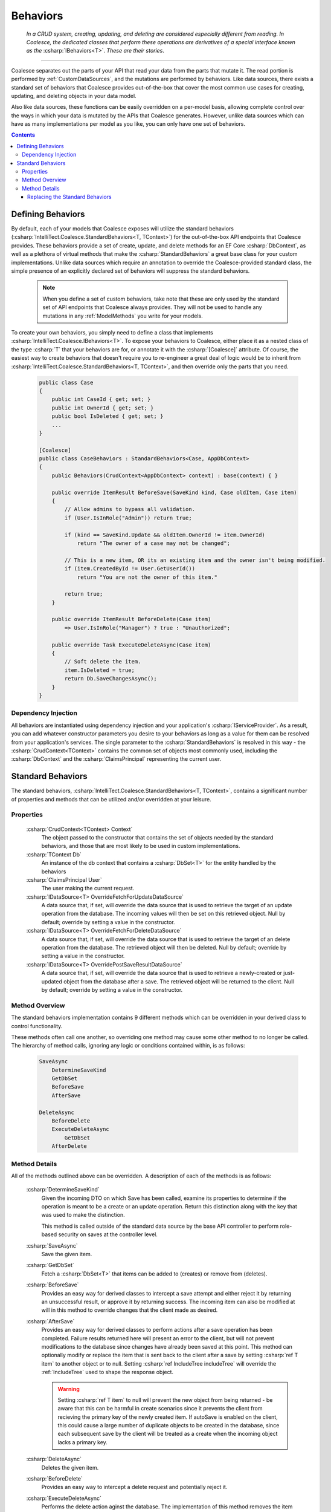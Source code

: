 .. _CustomBehaviors:



Behaviors
=========

    *In a CRUD system, creating, updating, and deleting are considered especially different from reading. In Coalesce, the dedicated classes that perform these operations are derivatives of a special interface known as the* :csharp:`IBehaviors<T>`. *These are their stories*.

.. please dont get rid of my law & order copypasta. - andrew

----

Coalesce separates out the parts of your API that read your data from the parts that mutate it. The read portion is performed by :ref:`CustomDataSources`, and the mutations are performed by behaviors. Like data sources, there exists a standard set of behaviors that Coalesce provides out-of-the-box that cover the most common use cases for creating, updating, and deleting objects in your data model.

Also like data sources, these functions can be easily overridden on a per-model basis, allowing complete control over the ways in which your data is mutated by the APIs that Coalesce generates. However, unlike data sources which can have as many implementations per model as you like, you can only have one set of behaviors.

.. Andrew note: I wrote this originally, but is a bit verbose for an intro section, so I've taken it out.
.. The rationale is quite simple: it is acceptable for clients to be able to load your data in different ways for different pages or other usage scenarios, but the client should not be responsible nor be able to choose the underlying mechanisms by which they mutate that data. Such decisions should only ever be the concern of the server, decided upon by examining the incoming request, incoming data, and the state of existing data prior to mutation.


.. contents:: Contents
    :local:

Defining Behaviors
------------------

By default, each of your models that Coalesce exposes will utilize the standard behaviors (:csharp:`IntelliTect.Coalesce.StandardBehaviors<T, TContext>`) for the out-of-the-box API endpoints that Coalesce provides. These behaviors provide a set of create, update, and delete methods for an EF Core :csharp:`DbContext`, as well as a plethora of virtual methods that make the :csharp:`StandardBehaviors` a great base class for your custom implementations. Unlike data sources which require an annotation to override the Coalesce-provided standard class, the simple presence of an explicitly declared set of behaviors will suppress the standard behaviors.

    .. note::

        When you define a set of custom behaviors, take note that these are only used by the standard set of API endpoints that Coalesce always provides. They will not be used to handle any mutations in any :ref:`ModelMethods` you write for your models.

To create your own behaviors, you simply need to define a class that implements :csharp:`IntelliTect.Coalesce.IBehaviors<T>`. To expose your behaviors to Coalesce, either place it as a nested class of the type :csharp:`T` that your behaviors are for, or annotate it with the :csharp:`[Coalesce]` attribute. Of course, the easiest way to create behaviors that doesn't require you to re-engineer a great deal of logic would be to inherit from :csharp:`IntelliTect.Coalesce.StandardBehaviors<T, TContext>`, and then override only the parts that you need.

    .. code-block:: c#

        public class Case
        {
            public int CaseId { get; set; }
            public int OwnerId { get; set; }
            public bool IsDeleted { get; set; }
            ...
        }
        
        [Coalesce]
        public class CaseBehaviors : StandardBehaviors<Case, AppDbContext>
        {
            public Behaviors(CrudContext<AppDbContext> context) : base(context) { }

            public override ItemResult BeforeSave(SaveKind kind, Case oldItem, Case item)
            {
                // Allow admins to bypass all validation.
                if (User.IsInRole("Admin")) return true;

                if (kind == SaveKind.Update && oldItem.OwnerId != item.OwnerId)
                    return "The owner of a case may not be changed";

                // This is a new item, OR its an existing item and the owner isn't being modified.
                if (item.CreatedById != User.GetUserId())
                    return "You are not the owner of this item."

                return true;
            }

            public override ItemResult BeforeDelete(Case item) 
                => User.IsInRole("Manager") ? true : "Unauthorized";

            public override Task ExecuteDeleteAsync(Case item)
            {
                // Soft delete the item.
                item.IsDeleted = true;
                return Db.SaveChangesAsync();
            }
        }

Dependency Injection
''''''''''''''''''''

All behaviors are instantiated using dependency injection and your application's :csharp:`IServiceProvider`. As a result, you can add whatever constructor parameters you desire to your behaviors as long as a value for them can be resolved from your application's services. The single parameter to the :csharp:`StandardBehaviors` is resolved in this way - the :csharp:`CrudContext<TContext>` contains the common set of objects most commonly used, including the :csharp:`DbContext` and the :csharp:`ClaimsPrincipal` representing the current user.


.. _StandardBehaviors:

Standard Behaviors
------------------

The standard behaviors, :csharp:`IntelliTect.Coalesce.StandardBehaviors<T, TContext>`, contains a significant number of properties and methods that can be utilized and/or overridden at your leisure.

Properties
''''''''''

    :csharp:`CrudContext<TContext> Context`
        The object passed to the constructor that contains the set of objects needed by the standard behaviors, and those that are most likely to be used in custom implementations.
    :csharp:`TContext Db`
        An instance of the db context that contains a :csharp:`DbSet<T>` for the entity handled by the behaviors
    :csharp:`ClaimsPrincipal User`
        The user making the current request.
    :csharp:`IDataSource<T> OverrideFetchForUpdateDataSource`
        A data source that, if set, will override the data source that is used to retrieve the target of an update operation from the database. The incoming values will then be set on this retrieved object. Null by default; override by setting a value in the constructor.
    :csharp:`IDataSource<T> OverrideFetchForDeleteDataSource`
        A data source that, if set, will override the data source that is used to retrieve the target of an delete operation from the database. The retrieved object will then be deleted. Null by default; override by setting a value in the constructor.
    :csharp:`IDataSource<T> OverridePostSaveResultDataSource`
        A data source that, if set, will override the data source that is used to retrieve a newly-created or just-updated object from the database after a save. The retrieved object will be returned to the client. Null by default; override by setting a value in the constructor.

Method Overview
'''''''''''''''

The standard behaviors implementation contains 9 different methods which can be overridden in your derived class to control functionality. 

These methods often call one another, so overriding one method may cause some other method to no longer be called. The hierarchy of method calls, ignoring any logic or conditions contained within, is as follows:

    .. code-block:: c#

        SaveAsync
            DetermineSaveKind
            GetDbSet
            BeforeSave
            AfterSave

        DeleteAsync
            BeforeDelete
            ExecuteDeleteAsync
                GetDbSet
            AfterDelete

Method Details
''''''''''''''

All of the methods outlined above can be overridden. A description of each of the methods is as follows:

    :csharp:`DetermineSaveKind`
        Given the incoming DTO on which Save has been called, examine its properties to determine if the operation is meant to be a create or an update operation. Return this distinction along with the key that was used to make the distinction.

        This method is called outside of the standard data source by the base API controller to perform role-based security on saves at the controller level.

    :csharp:`SaveAsync`
        Save the given item.

    :csharp:`GetDbSet`
        Fetch a :csharp:`DbSet<T>` that items can be added to (creates) or remove from (deletes).
    
    :csharp:`BeforeSave`
        Provides an easy way for derived classes to intercept a save attempt and either reject it by returning an unsuccessful result, or approve it by returning success. The incoming item can also be modified at will in this method to override changes that the client made as desired.    

    :csharp:`AfterSave`
        Provides an easy way for derived classes to perform actions after a save operation has been completed. Failure results returned here will present an error to the client, but will not prevent modifications to the database since changes have already been saved at this point. This method can optionally modify or replace the item that is sent back to the client after a save by setting :csharp:`ref T item` to another object or to null. Setting :csharp:`ref IncludeTree includeTree` will override the :ref:`IncludeTree` used to shape the response object.

        .. warning::

            Setting :csharp:`ref T item` to null will prevent the new object from being returned - be aware that this can be harmful in create scenarios since it prevents the client from recieving the primary key of the newly created item. If autoSave is enabled on the client, this could cause a large number of duplicate objects to be created in the database, since each subsequent save by the client will be treated as a create when the incoming object lacks a primary key.

    :csharp:`DeleteAsync`
        Deletes the given item.

    :csharp:`BeforeDelete`
        Provides an easy way to intercept a delete request and potentially reject it.

    :csharp:`ExecuteDeleteAsync`
        Performs the delete action aginst the database. The implementation of this method removes the item from its corresponding :csharp:`DbSet<T>`, and then calls :csharp:`Db.SaveChangesAsync()`. 

        Overriding this allows for changing this row-deletion implementation to something else, like setting of a soft delete flag, or copying the data into another archival table before deleting.

    :csharp:`AfterDelete`
        Allows for performing any sort of cleanup actions after a delete has completed. This method offers no chance to return feedback to the client, so make sure any necessary feedback is done in :csharp:`BeforeDelete`.



Replacing the Standard Behaviors
................................

You can, of course, create a custom base behaviors class that all your custom implementations inherit from. But, what if you want to override the standard behaviors across your entire application, so that :csharp:`StandardBehaviors<,>` will never be instantiated? You can do that too!

Simply create a class that implements :csharp:`IEntityFrameworkBehaviors<,>` (the :csharp:`StandardBehaviors<,>` already does - feel free to inherit from it), then register it at application startup like so:


    .. code-block:: c#

        public class MyBehaviors<T, TContext> : StandardBehaviors<T, TContext>
            where T : class, new()
            where TContext : DbContext
        {
            public MyBehaviors(CrudContext<TContext> context) : base(context)
            {
            }

            ...
        }

    .. code-block:: c#

        public void ConfigureServices(IServiceCollection services)
        {
            services.AddCoalesce(b =>
            {
                b.AddContext<AppDbContext>();
                b.UseDefaultBehaviors(typeof(MyBehaviors<,>));
            });

Your custom behaviors class must have the same generic type parameters - :csharp:`<T, TContext>`. Otherwise, the Microsoft.Extensions.DependencyInjection service provider won't know how to inject it.